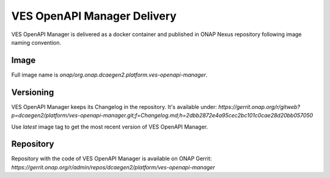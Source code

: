 .. This work is licensed under a Creative Commons Attribution 4.0 International License.
.. http://creativecommons.org/licenses/by/4.0


VES OpenAPI Manager Delivery
============================
VES OpenAPI Manager is delivered as a docker container and published in ONAP Nexus repository following image naming
convention.

Image
-----
Full image name is *onap/org.onap.dcaegen2.platform.ves-openapi-manager*.

Versioning
----------
VES OpenAPI Manager keeps its Changelog in the repository. It's available under:
*https://gerrit.onap.org/r/gitweb?p=dcaegen2/platform/ves-openapi-manager.git;f=Changelog.md;h=2dbb2872e4a95cec2bc101c0cae28d20bb057050*

Use *latest* image tag to get the most recent version of VES OpenAPI Manager.

Repository
----------
Repository with the code of VES OpenAPI Manager is available on ONAP Gerrit:
*https://gerrit.onap.org/r/admin/repos/dcaegen2/platform/ves-openapi-manager*


